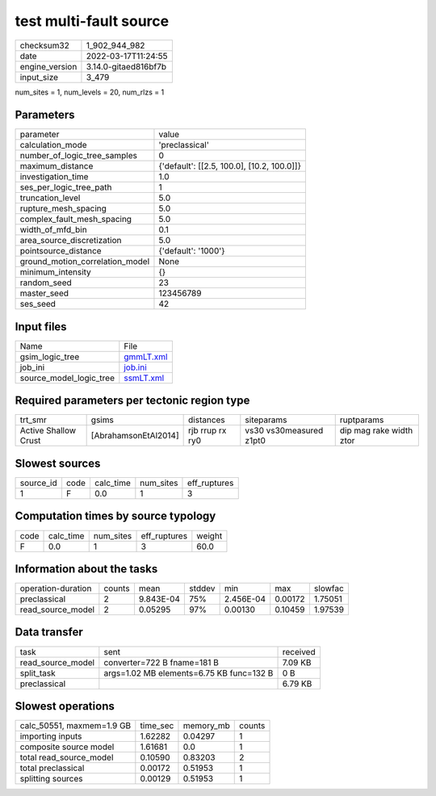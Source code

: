test multi-fault source
=======================

+----------------+----------------------+
| checksum32     | 1_902_944_982        |
+----------------+----------------------+
| date           | 2022-03-17T11:24:55  |
+----------------+----------------------+
| engine_version | 3.14.0-gitaed816bf7b |
+----------------+----------------------+
| input_size     | 3_479                |
+----------------+----------------------+

num_sites = 1, num_levels = 20, num_rlzs = 1

Parameters
----------
+---------------------------------+--------------------------------------------+
| parameter                       | value                                      |
+---------------------------------+--------------------------------------------+
| calculation_mode                | 'preclassical'                             |
+---------------------------------+--------------------------------------------+
| number_of_logic_tree_samples    | 0                                          |
+---------------------------------+--------------------------------------------+
| maximum_distance                | {'default': [[2.5, 100.0], [10.2, 100.0]]} |
+---------------------------------+--------------------------------------------+
| investigation_time              | 1.0                                        |
+---------------------------------+--------------------------------------------+
| ses_per_logic_tree_path         | 1                                          |
+---------------------------------+--------------------------------------------+
| truncation_level                | 5.0                                        |
+---------------------------------+--------------------------------------------+
| rupture_mesh_spacing            | 5.0                                        |
+---------------------------------+--------------------------------------------+
| complex_fault_mesh_spacing      | 5.0                                        |
+---------------------------------+--------------------------------------------+
| width_of_mfd_bin                | 0.1                                        |
+---------------------------------+--------------------------------------------+
| area_source_discretization      | 5.0                                        |
+---------------------------------+--------------------------------------------+
| pointsource_distance            | {'default': '1000'}                        |
+---------------------------------+--------------------------------------------+
| ground_motion_correlation_model | None                                       |
+---------------------------------+--------------------------------------------+
| minimum_intensity               | {}                                         |
+---------------------------------+--------------------------------------------+
| random_seed                     | 23                                         |
+---------------------------------+--------------------------------------------+
| master_seed                     | 123456789                                  |
+---------------------------------+--------------------------------------------+
| ses_seed                        | 42                                         |
+---------------------------------+--------------------------------------------+

Input files
-----------
+-------------------------+--------------------------+
| Name                    | File                     |
+-------------------------+--------------------------+
| gsim_logic_tree         | `gmmLT.xml <gmmLT.xml>`_ |
+-------------------------+--------------------------+
| job_ini                 | `job.ini <job.ini>`_     |
+-------------------------+--------------------------+
| source_model_logic_tree | `ssmLT.xml <ssmLT.xml>`_ |
+-------------------------+--------------------------+

Required parameters per tectonic region type
--------------------------------------------
+----------------------+----------------------+-----------------+-------------------------+-------------------------+
| trt_smr              | gsims                | distances       | siteparams              | ruptparams              |
+----------------------+----------------------+-----------------+-------------------------+-------------------------+
| Active Shallow Crust | [AbrahamsonEtAl2014] | rjb rrup rx ry0 | vs30 vs30measured z1pt0 | dip mag rake width ztor |
+----------------------+----------------------+-----------------+-------------------------+-------------------------+

Slowest sources
---------------
+-----------+------+-----------+-----------+--------------+
| source_id | code | calc_time | num_sites | eff_ruptures |
+-----------+------+-----------+-----------+--------------+
| 1         | F    | 0.0       | 1         | 3            |
+-----------+------+-----------+-----------+--------------+

Computation times by source typology
------------------------------------
+------+-----------+-----------+--------------+--------+
| code | calc_time | num_sites | eff_ruptures | weight |
+------+-----------+-----------+--------------+--------+
| F    | 0.0       | 1         | 3            | 60.0   |
+------+-----------+-----------+--------------+--------+

Information about the tasks
---------------------------
+--------------------+--------+-----------+--------+-----------+---------+---------+
| operation-duration | counts | mean      | stddev | min       | max     | slowfac |
+--------------------+--------+-----------+--------+-----------+---------+---------+
| preclassical       | 2      | 9.843E-04 | 75%    | 2.456E-04 | 0.00172 | 1.75051 |
+--------------------+--------+-----------+--------+-----------+---------+---------+
| read_source_model  | 2      | 0.05295   | 97%    | 0.00130   | 0.10459 | 1.97539 |
+--------------------+--------+-----------+--------+-----------+---------+---------+

Data transfer
-------------
+-------------------+------------------------------------------+----------+
| task              | sent                                     | received |
+-------------------+------------------------------------------+----------+
| read_source_model | converter=722 B fname=181 B              | 7.09 KB  |
+-------------------+------------------------------------------+----------+
| split_task        | args=1.02 MB elements=6.75 KB func=132 B | 0 B      |
+-------------------+------------------------------------------+----------+
| preclassical      |                                          | 6.79 KB  |
+-------------------+------------------------------------------+----------+

Slowest operations
------------------
+---------------------------+----------+-----------+--------+
| calc_50551, maxmem=1.9 GB | time_sec | memory_mb | counts |
+---------------------------+----------+-----------+--------+
| importing inputs          | 1.62282  | 0.04297   | 1      |
+---------------------------+----------+-----------+--------+
| composite source model    | 1.61681  | 0.0       | 1      |
+---------------------------+----------+-----------+--------+
| total read_source_model   | 0.10590  | 0.83203   | 2      |
+---------------------------+----------+-----------+--------+
| total preclassical        | 0.00172  | 0.51953   | 1      |
+---------------------------+----------+-----------+--------+
| splitting sources         | 0.00129  | 0.51953   | 1      |
+---------------------------+----------+-----------+--------+